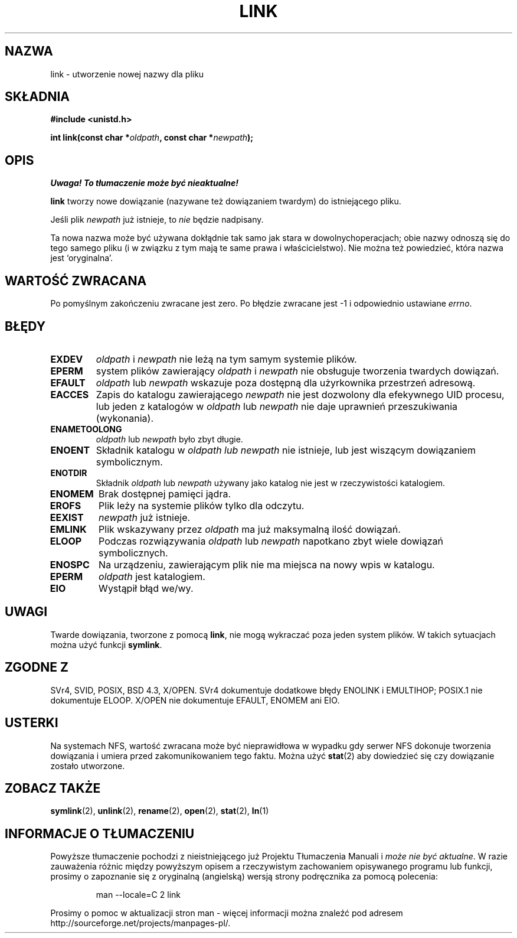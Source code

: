 .\" Hey Emacs! This file is -*- nroff -*- source.
.\"
.\" 1999 PTM Przemek Borys
.\" Last update: A. Krzysztofowicz <ankry@mif.pg.gda.pl>, Jan 2002,
.\"              manpages 1.47
.\"
.\" This manpage is Copyright (C) 1992 Drew Eckhardt;
.\"                               1993 Michael Haardt, Ian Jackson.
.\"
.\" Permission is granted to make and distribute verbatim copies of this
.\" manual provided the copyright notice and this permission notice are
.\" preserved on all copies.
.\"
.\" Permission is granted to copy and distribute modified versions of this
.\" manual under the conditions for verbatim copying, provided that the
.\" entire resulting derived work is distributed under the terms of a
.\" permission notice identical to this one
.\" 
.\" Since the Linux kernel and libraries are constantly changing, this
.\" manual page may be incorrect or out-of-date.  The author(s) assume no
.\" responsibility for errors or omissions, or for damages resulting from
.\" the use of the information contained herein.  The author(s) may not
.\" have taken the same level of care in the production of this manual,
.\" which is licensed free of charge, as they might when working
.\" professionally.
.\" 
.\" Formatted or processed versions of this manual, if unaccompanied by
.\" the source, must acknowledge the copyright and authors of this work.
.\"
.\" Modified Fri Jul 23 22:01:51 1993 Rik Faith <faith@cs.unc.edu>
.\" Modified Sun Aug 21 18:18:14 1994: Michael Haardt's NFS diffs were
.\"          applied by hand <faith@cs.unc.edu>
.\"
.TH LINK 2 1997-12-10 "Linux 2.0.30" "Podręcznik programisty Linuksa"
.SH NAZWA
link \- utworzenie nowej nazwy dla pliku
.SH SKŁADNIA
.B #include <unistd.h>
.sp
.BI "int link(const char *" oldpath ", const char *" newpath );
.SH OPIS
\fI Uwaga! To tłumaczenie może być nieaktualne!\fP
.PP
.B link
tworzy nowe dowiązanie (nazywane też dowiązaniem twardym) do istniejącego
pliku.

Jeśli plik
.I newpath
już istnieje, to
.I nie
będzie nadpisany.

Ta nowa nazwa może być używana dokłądnie tak samo jak stara w dowolnych\
operacjach; obie nazwy odnoszą się do tego samego pliku (i w związku z tym
mają te same prawa i właścicielstwo). Nie można też powiedzieć, która nazwa
jest `oryginalna'.
.SH "WARTOŚĆ ZWRACANA"
Po pomyślnym zakończeniu zwracane jest zero. Po błędzie zwracane jest \-1
i odpowiednio ustawiane
.IR errno .
.SH BŁĘDY
.TP
.B EXDEV
.IR oldpath " i " newpath
nie leżą na tym samym systemie plików.
.TP
.B EPERM
system plików zawierający
.IR oldpath " i " newpath
nie obsługuje tworzenia twardych dowiązań.
.TP
.B EFAULT
.IR oldpath " lub " newpath
wskazuje poza dostępną dla użyrkownika przestrzeń adresową.
.TP
.B EACCES
Zapis do katalogu zawierającego
.I newpath
nie jest dozwolony dla efekywnego UID procesu, lub jeden z katalogów w
.IR oldpath " lub " newpath
nie daje uprawnień przeszukiwania (wykonania).
.TP
.B ENAMETOOLONG
.IR oldpath " lub " newpath " było zbyt długie."
.TP
.B ENOENT
Składnik katalogu w
.I oldpath " lub " newpath
nie istnieje, lub jest wiszącym dowiązaniem symbolicznym.
.TP
.B ENOTDIR
Składnik
.IR oldpath " lub " newpath
używany jako katalog nie jest w rzeczywistości katalogiem.
.TP
.B ENOMEM
Brak dostępnej pamięci jądra.
.TP
.B EROFS
Plik leży na systemie plików tylko dla odczytu.
.TP
.B EEXIST
.I newpath
już istnieje.
.TP
.B EMLINK
Plik wskazywany przez
.I oldpath
ma już maksymalną ilość dowiązań.
.TP
.B ELOOP
Podczas rozwiązywania
.IR oldpath " lub " newpath
napotkano zbyt wiele dowiązań symbolicznych.
.TP
.B ENOSPC
Na urządzeniu, zawierającym plik nie ma miejsca na nowy wpis w katalogu.
.TP
.B EPERM
.I oldpath
jest katalogiem.
.TP
.B EIO
Wystąpił błąd we/wy.
.SH UWAGI
Twarde dowiązania, tworzone z pomocą
.BR link ,
nie mogą wykraczać poza jeden system plików. W takich sytuacjach można użyć
funkcji
.BR symlink .
.SH "ZGODNE Z"
SVr4, SVID, POSIX, BSD 4.3, X/OPEN. SVr4 dokumentuje dodatkowe błędy ENOLINK
i EMULTIHOP; POSIX.1 nie dokumentuje ELOOP. X/OPEN nie dokumentuje EFAULT,
ENOMEM ani EIO.
.SH USTERKI
Na systemach NFS, wartość zwracana może być nieprawidłowa w wypadku gdy
serwer NFS dokonuje tworzenia dowiązania i umiera przed zakomunikowaniem
tego faktu. Można użyć
.BR stat (2)
aby dowiedzieć się czy dowiązanie zostało utworzone.
.SH "ZOBACZ TAKŻE"
.BR symlink (2),
.BR unlink (2),
.BR rename (2),
.BR open (2),
.BR stat (2),
.BR ln (1)
.SH "INFORMACJE O TŁUMACZENIU"
Powyższe tłumaczenie pochodzi z nieistniejącego już Projektu Tłumaczenia Manuali i 
\fImoże nie być aktualne\fR. W razie zauważenia różnic między powyższym opisem
a rzeczywistym zachowaniem opisywanego programu lub funkcji, prosimy o zapoznanie 
się z oryginalną (angielską) wersją strony podręcznika za pomocą polecenia:
.IP
man \-\-locale=C 2 link
.PP
Prosimy o pomoc w aktualizacji stron man \- więcej informacji można znaleźć pod
adresem http://sourceforge.net/projects/manpages\-pl/.
